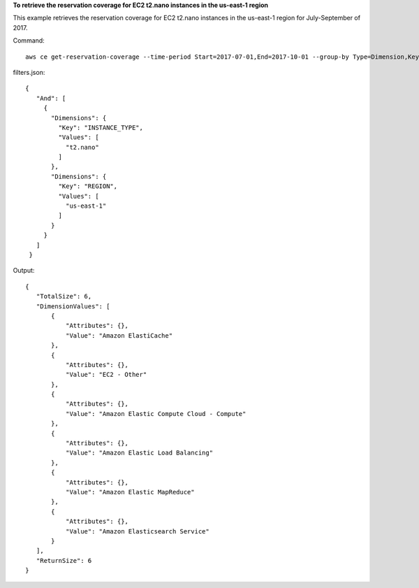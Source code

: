 **To retrieve the reservation coverage for EC2 t2.nano instances in the us-east-1 region**

This example retrieves the reservation coverage for EC2 t2.nano instances in the us-east-1 region for July-September of 2017.

Command::

  aws ce get-reservation-coverage --time-period Start=2017-07-01,End=2017-10-01 --group-by Type=Dimension,Key=REGION --filter file://filters.json

filters.json::

 {
    "And": [
      {
        "Dimensions": {
          "Key": "INSTANCE_TYPE",
          "Values": [
            "t2.nano"
          ]
        },
        "Dimensions": {
          "Key": "REGION",
          "Values": [
            "us-east-1"
          ]
        }
      }
    ]
  }
  
Output::

 {
    "TotalSize": 6,
    "DimensionValues": [
        {
            "Attributes": {},
            "Value": "Amazon ElastiCache"
        },
        {
            "Attributes": {},
            "Value": "EC2 - Other"
        },
        {
            "Attributes": {},
            "Value": "Amazon Elastic Compute Cloud - Compute"
        },
        {
            "Attributes": {},
            "Value": "Amazon Elastic Load Balancing"
        },
        {
            "Attributes": {},
            "Value": "Amazon Elastic MapReduce"
        },
        {
            "Attributes": {},
            "Value": "Amazon Elasticsearch Service"
        }
    ],
    "ReturnSize": 6
 }	

